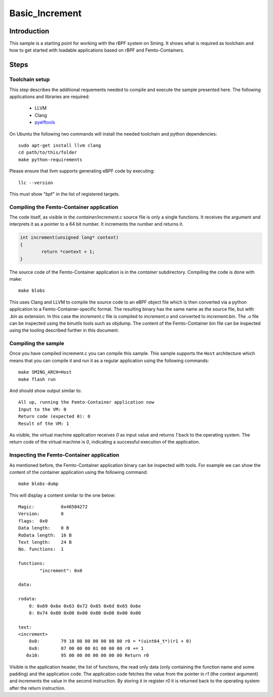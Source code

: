 Basic_Increment 
===============

.. highlight:: bash

Introduction
------------

This sample is a starting point for working with the rBPF system on Sming. 
It shows what is required as toolchain and how to get started with
loadable applications based on rBPF and Femto-Containers.

Steps
-----

Toolchain setup
~~~~~~~~~~~~~~~

This step describes the additional requements needed to compile
and execute the sample presented here. The following applications and
libraries are required:

	- LLVM
	- Clang
	- `pyelftools <https://github.com/eliben/pyelftools>`_

On Ubuntu the following two commands will install the needed toolchain and python dependencies::

	sudo apt-get install llvm clang
	cd path/to/this/folder
	make python-requirements
 
Please ensure that llvm supports generating eBPF code by executing::

	llc --version

This must show "bpf" in the list of registered targets.

Compiling the Femto-Container application
~~~~~~~~~~~~~~~~~~~~~~~~~~~~~~~~~~~~~~~~~

The code itself, as visible in the `container/increment.c` source file is only a single
functions. It receives the argument and interprets it as a pointer to a 64 bit
number. It increments the number and returns it.

.. code:: c++

	int increment(unsigned long* context)
	{
		return *context + 1;
	}

The source code of the Femto-Container application is in the `container` subdirectory. 
Compiling the code is done with make::

	make blobs

This uses Clang and LLVM to compile the source code to an eBPF object file which
is then converted via a python application to a Femto-Container-specific format.
The resulting binary has the same name as the source file, but with `.bin` as
extension. In this case the `increment.c` file is compiled to `increment.o` and
converted to `increment.bin`. The `.o` file can be inspected using the binutils
tools such as objdump. The content of the Femto-Container bin file can be
inspected using the tooling described further in this document.

Compiling the sample
~~~~~~~~~~~~~~~~~~~~

Once you have compiled increment.c you can compile this sample.
This sample supports the ``Host`` architecture which means that 
you can compile it and run it as a regular application using the following 
commands::

	make SMING_ARCH=Host
	make flash run


And should show output similar to::

	All up, running the Femto-Container application now
	Input to the VM: 0
	Return code (expected 0): 0
	Result of the VM: 1


As visible, the virtual machine application receives `0` as input value and
returns `1` back to the operating system. The return code of the virtual machine
is `0`, indicating a successful execution of the application.

Inspecting the Femto-Container application
~~~~~~~~~~~~~~~~~~~~~~~~~~~~~~~~~~~~~~~~~~

As mentioned before, the Femto-Container application binary can be inspected
with tools. For example we can show the content of the container application 
using the following command::

	make blobs-dump
	
This will display a content similar to the one below::

	Magic:		0x46504272
	Version:	0
	flags:	0x0
	Data length:	0 B
	RoData length:	16 B
	Text length:	24 B
	No. functions:	1
	
	functions:
		"increment": 0x0
	
	data:
	
	rodata:
	    0: 0x69 0x6e 0x63 0x72 0x65 0x6d 0x65 0x6e
	    8: 0x74 0x00 0x00 0x00 0x00 0x00 0x00 0x00
	
	text:
	<increment>
	    0x0:	79 10 00 00 00 00 00 00 r0 = *(uint64_t*)(r1 + 0)
	    0x8:	07 00 00 00 01 00 00 00 r0 += 1
	   0x10:	95 00 00 00 00 00 00 00 Return r0


Visible is the application header, the list of functions, the read only data
(only containing the function name and some padding) and the application code.
The application code fetches the value from the pointer in `r1` (the context
argument) and increments the value in the second instruction. By storing it in
register `r0` it is returned back to the operating system after the return
instruction.
